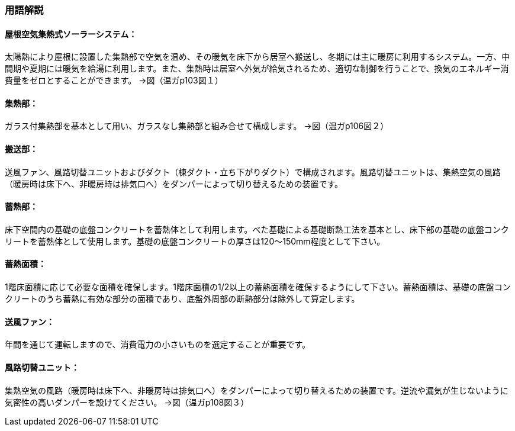 === 用語解説

==== 屋根空気集熱式ソーラーシステム：
太陽熱により屋根に設置した集熱部で空気を温め、その暖気を床下から居室へ搬送し、冬期には主に暖房に利用するシステム。一方、中間期や夏期には暖気を給湯に利用します。また、集熱時は居室へ外気が給気されるため、適切な制御を行うことで、換気のエネルギー消費量をゼロとすることができます。 →図（温ガp103図１）

==== 集熱部：
ガラス付集熱部を基本として用い、ガラスなし集熱部と組み合せて構成します。 →図（温ガp106図２）

==== 搬送部：
送風ファン、風路切替ユニットおよびダクト（棟ダクト・立ち下がりダクト）で構成されます。風路切替ユニットは、集熱空気の風路（暖房時は床下へ、非暖房時は排気口へ）をダンパーによって切り替えるための装置です。

==== 蓄熱部：
床下空間内の基礎の底盤コンクリートを蓄熱体として利用します。べた基礎による基礎断熱工法を基本とし、床下部の基礎の底盤コンクリートを蓄熱体として使用します。基礎の底盤コンクリートの厚さは120～150mm程度として下さい。

==== 蓄熱面積：
1階床面積に応じて必要な面積を確保します。1階床面積の1/2以上の蓄熱面積を確保するようにして下さい。蓄熱面積は、基礎の底盤コンクリートのうち蓄熱に有効な部分の面積であり、底盤外周部の断熱部分は除外して算定します。

==== 送風ファン：
年間を通じて運転しますので、消費電力の小さいものを選定することが重要です。

==== 風路切替ユニット：
集熱空気の風路（暖房時は床下へ、非暖房時は排気口へ）をダンパーによって切り替えるための装置です。逆流や漏気が生じないように気密性の高いダンパーを設けてください。 →図（温ガp108図３）

